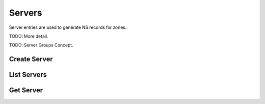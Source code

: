 Servers
=======

Server entries are used to generate NS records for zones..

TODO: More detail.

TODO: Server Groups Concept.


Create Server
-------------

.. http:post:: /servers

   Create a DNS server

   **Example request**:

   .. sourcecode:: http

      POST /servers HTTP/1.1
      Host: example.com
      Accept: application/json
      Context-Type: application/json

      {
        "name": 'ns1.example.org',
        "ipv4": '192.0.2.1',
        "ipv6": '2001:db8::1'
      }

   **Example response**:

   .. sourcecode:: http

      HTTP/1.1 200 OK
      Vary: Accept
      Content-Type: application/json

      {
        "id": "384a9b20-239c-11e2-81c1-0800200c9a66",
        "name": "ns1.example.org",
        "ipv4": "192.0.2.1",
        "ipv6": "2001:db8::1",
        "created_at": "2011-01-21T11:33:21Z",
        "updated_at": null
      }

   :form name: Server hostname
   :form ipv4: Server IPv4 address
   :form ipv6: Server IPv6 address
   :statuscode 200: Success
   :statuscode 401: Access Denied
   :statuscode 409: Conflict


List Servers
------------

.. http:get:: /servers

   Lists all configured DNS servers

   **Example request**:

   .. sourcecode:: http

      GET /servers HTTP/1.1
      Host: example.com
      Accept: application/json

   **Example response**:

   .. sourcecode:: http

      HTTP/1.1 200 OK
      Vary: Accept
      Content-Type: application/json

      [
        {
          "id": "384a9b20-239c-11e2-81c1-0800200c9a66",
          "name": "ns1.example.org",
          "ipv4": "192.0.2.1",
          "ipv6": "2001:db8::1",
          "created_at": "2011-01-21T11:33:21Z",
          "updated_at": null
        },
        {
          "id": "cf661142-e577-40b5-b3eb-75795cdc0cd7",
          "name": "ns2.example.org",
          "ipv4": "192.0.2.2",
          "ipv6": "2001:db8::2",
          "created_at": '2011-01-21T11:33:21Z",
          "updated_at": '2011-01-21T11:33:21Z"
        }
      ]

   :statuscode 200: Success
   :statuscode 401: Access Denied

Get Server
----------

.. http:get:: /servers/(uuid:server_id)

   Lists all configured DNS servers

   **Example request**:

   .. sourcecode:: http

      GET /servers/384a9b20-239c-11e2-81c1-0800200c9a66 HTTP/1.1
      Host: example.com
      Accept: application/json

   **Example response**:

   .. sourcecode:: http

      HTTP/1.1 200 OK
      Vary: Accept
      Content-Type: application/json

      {
        "id": "384a9b20-239c-11e2-81c1-0800200c9a66",
        "name": "ns1.example.org",
        "ipv4": "192.0.2.1",
        "ipv6": "2001:db8::1",
        "created_at": "2011-01-21T11:33:21Z",
        "updated_at": null
      }

   :param server_id: The server's unique id
   :type server_id: uuid
   :statuscode 200: Success
   :statuscode 401: Access Denied
   :statuscode 404: Not Found
